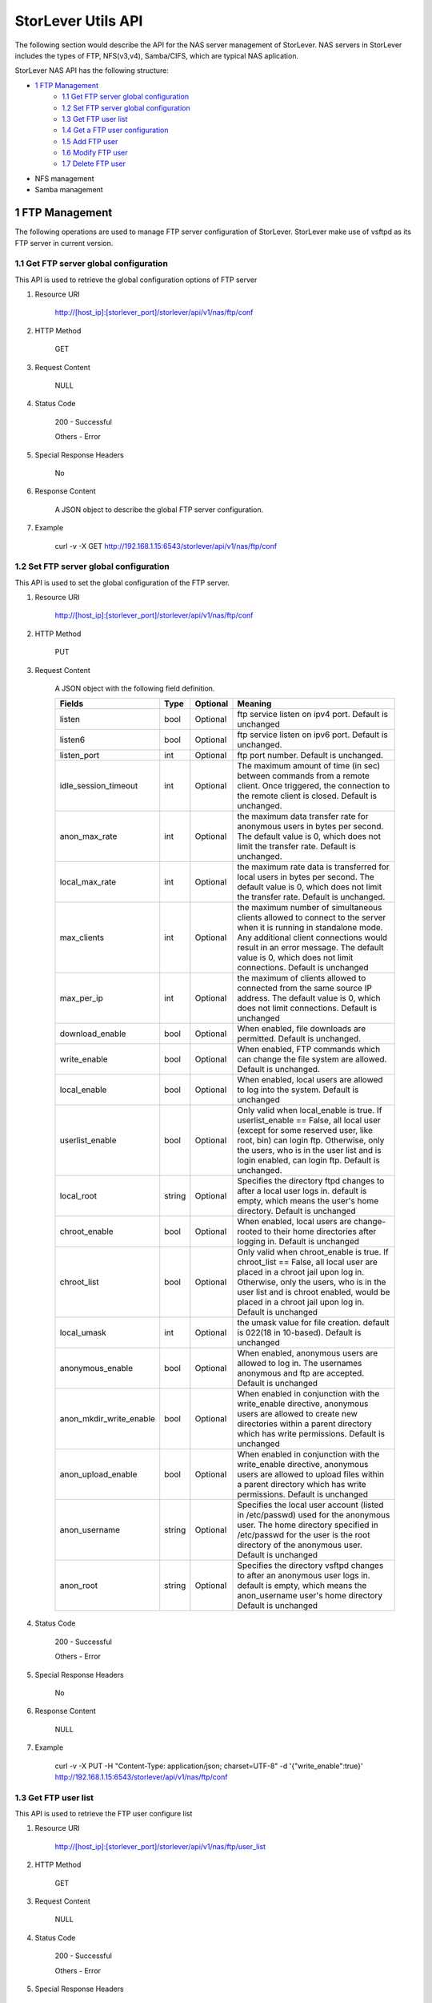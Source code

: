 StorLever Utils API
======================

The following section would describe the API for the NAS server management of StorLever. 
NAS servers in StorLever includes the types of FTP, NFS(v3,v4), Samba/CIFS, which are typical NAS aplication. 

StorLever NAS API has the following structure:

* `1 FTP Management <#1-ftp-management>`_
    * `1.1 Get FTP server global configuration <#11-get-ftp-server-global-configuration>`_
    * `1.2 Set FTP server global configuration <#12-set-ftp-server-global-configuration>`_
    * `1.3 Get FTP user list <#13-get-ftp-user-list>`_
    * `1.4 Get a FTP user configuration <#14-get-a-ftp-user-configuration>`_
    * `1.5 Add FTP user <#15-add-ftp-user>`_
    * `1.6 Modify FTP user <#16-modify-ftp-user>`_
    * `1.7 Delete FTP user <#17-delete-ftp-user>`_

* NFS management

* Samba management



1 FTP Management
------------------

The following operations are used to manage FTP server configuration of StorLever. 
StorLever make use of vsftpd as its FTP server in current version. 


1.1 Get FTP server global configuration
~~~~~~~~~~~~~~~~~~~~~~~~~~~~

This API is used to retrieve the global configuration options of FTP server

1. Resource URI

    http://[host_ip]:[storlever_port]/storlever/api/v1/nas/ftp/conf

2. HTTP Method
    
    GET

3. Request Content

    NULL

4. Status Code

    200      -   Successful
    
    Others   -   Error

5. Special Response Headers

    No

6. Response Content
    
    A JSON object to describe the global FTP server configuration. 

7. Example 

    curl -v -X GET http://192.168.1.15:6543/storlever/api/v1/nas/ftp/conf



1.2 Set FTP server global configuration
~~~~~~~~~~~~~~~~~~~~~~~~~~~~

This API is used to set the global configuration of the FTP server. 

1. Resource URI

    http://[host_ip]:[storlever_port]/storlever/api/v1/nas/ftp/conf

2. HTTP Method
    
    PUT

3. Request Content

    A JSON object with the following field definition. 

    +-------------------------+----------+----------+----------------------------------------------------------------+
    |    Fields               |   Type   | Optional |                            Meaning                             |
    +=========================+==========+==========+================================================================+
    |     listen              |   bool   | Optional | ftp service listen on ipv4 port. Default is unchanged          |
    +-------------------------+----------+----------+----------------------------------------------------------------+
    |     listen6             |   bool   | Optional | ftp service listen on ipv6 port. Default is unchanged.         |
    +-------------------------+----------+----------+----------------------------------------------------------------+
    |     listen_port         |   int    | Optional | ftp port number. Default is unchanged.                         |
    +-------------------------+----------+----------+----------------------------------------------------------------+
    | idle_session_timeout    |   int    | Optional | The maximum amount of time (in sec) between commands from a    |
    |                         |          |          | remote client. Once triggered, the connection to the remote    |
    |                         |          |          | client is closed. Default is unchanged.                        |
    +-------------------------+----------+----------+----------------------------------------------------------------+
    | anon_max_rate           |   int    | Optional | the maximum data transfer rate for anonymous users in bytes    |
    |                         |          |          | per second. The default value is 0, which does not limit the   |
    |                         |          |          | transfer rate. Default is unchanged.                           |
    +-------------------------+----------+----------+----------------------------------------------------------------+
    | local_max_rate          |   int    | Optional | the maximum rate data is transferred for local users in bytes  |
    |                         |          |          | per second. The default value is 0, which does not limit the   |
    |                         |          |          | transfer rate. Default is unchanged.                           |
    +-------------------------+----------+----------+----------------------------------------------------------------+    
    | max_clients             |   int    | Optional | the maximum number of simultaneous clients allowed to connect  |
    |                         |          |          | to the server when it is running in standalone mode. Any       |
    |                         |          |          | additional client connections would result in an error         | 
    |                         |          |          | message. The default value is 0, which does not limit          |
    |                         |          |          | connections. Default is unchanged                              |
    +-------------------------+----------+----------+----------------------------------------------------------------+        
    | max_per_ip              |   int    | Optional | the maximum of clients allowed to connected from the same      |
    |                         |          |          | source IP address. The default value is 0, which does not      | 
    |                         |          |          | limit connections. Default is unchanged                        |
    +-------------------------+----------+----------+----------------------------------------------------------------+        
    | download_enable         |   bool   | Optional | When enabled, file downloads are permitted. Default is         |
    |                         |          |          | unchanged.                                                     |
    +-------------------------+----------+----------+----------------------------------------------------------------+        
    | write_enable            |   bool   | Optional | When enabled, FTP commands which can change the file system    |
    |                         |          |          | are allowed. Default is unchanged.                             |
    +-------------------------+----------+----------+----------------------------------------------------------------+      
    | local_enable            |   bool   | Optional | When enabled, local users are allowed to log into the system.  |
    |                         |          |          | Default is unchanged                                           |
    +-------------------------+----------+----------+----------------------------------------------------------------+      
    | userlist_enable         |   bool   | Optional | Only valid when local_enable is true. If userlist_enable ==    |
    |                         |          |          | False, all local user (except for some reserved user, like     |
    |                         |          |          | root, bin) can login ftp. Otherwise, only the users, who is in | 
    |                         |          |          | the user list and is login enabled, can login ftp. Default is  | 
    |                         |          |          | unchanged.                                                     |
    +-------------------------+----------+----------+----------------------------------------------------------------+      
    | local_root              |  string  | Optional | Specifies the directory ftpd changes to after a local user     |
    |                         |          |          | logs in. default is empty, which means the user's home         | 
    |                         |          |          | directory. Default is unchanged                                |
    +-------------------------+----------+----------+----------------------------------------------------------------+      
    | chroot_enable           |   bool   | Optional | When enabled, local users are change-rooted to their home      |
    |                         |          |          | directories after logging in. Default is unchanged             |
    +-------------------------+----------+----------+----------------------------------------------------------------+      
    | chroot_list             |   bool   | Optional | Only valid when chroot_enable is true. If chroot_list ==       |
    |                         |          |          | False, all local user are placed in a chroot jail upon log in. |
    |                         |          |          | Otherwise, only the users, who is in the user list and is      |
    |                         |          |          | chroot enabled, would be placed in a chroot jail upon log in.  |
    |                         |          |          | Default is unchanged                                           |
    +-------------------------+----------+----------+----------------------------------------------------------------+       
    | local_umask             |   int    | Optional | the umask value for file creation. default is 022(18 in        |
    |                         |          |          | 10-based). Default is unchanged                                |
    +-------------------------+----------+----------+----------------------------------------------------------------+       
    | anonymous_enable        |   bool   | Optional | When enabled, anonymous users are allowed to log in. The       |
    |                         |          |          | usernames anonymous and ftp are accepted. Default is unchanged |
    +-------------------------+----------+----------+----------------------------------------------------------------+      
    | anon_mkdir_write_enable |   bool   | Optional | When enabled in conjunction with the write_enable directive,   |
    |                         |          |          | anonymous users are allowed to create new directories within   |
    |                         |          |          | a parent directory which has write permissions. Default is     |
    |                         |          |          | unchanged                                                      |
    +-------------------------+----------+----------+----------------------------------------------------------------+      
    | anon_upload_enable      |   bool   | Optional | When enabled in conjunction with the write_enable directive,   |
    |                         |          |          | anonymous users are allowed to upload files within a parent    |
    |                         |          |          | directory which has write permissions. Default is unchanged    |
    +-------------------------+----------+----------+----------------------------------------------------------------+
    | anon_username           |  string  | Optional | Specifies the local user account (listed in /etc/passwd) used  |
    |                         |          |          | for the anonymous user. The home directory specified in        |
    |                         |          |          | /etc/passwd for the user is the root directory of the          |
    |                         |          |          | anonymous user. Default is unchanged                           |
    +-------------------------+----------+----------+----------------------------------------------------------------+     
    | anon_root               |  string  | Optional | Specifies the directory vsftpd changes to after an anonymous   |
    |                         |          |          | user logs in. default is empty, which means the anon_username  |
    |                         |          |          | user's home directory Default is unchanged                     |
    +-------------------------+----------+----------+----------------------------------------------------------------+       
        
    
4. Status Code

    200      -   Successful
    
    Others   -   Error

5. Special Response Headers

    No

6. Response Content
    
    NULL

7. Example 

    curl -v -X PUT -H "Content-Type: application/json; charset=UTF-8" -d '{"write_enable":true}' http://192.168.1.15:6543/storlever/api/v1/nas/ftp/conf  
 

1.3 Get FTP user list
~~~~~~~~~~~~~~~~~~~~~~~~~~~~

This API is used to retrieve the FTP user configure list

1. Resource URI

    http://[host_ip]:[storlever_port]/storlever/api/v1/nas/ftp/user_list

2. HTTP Method
    
    GET

3. Request Content

    NULL

4. Status Code

    200      -   Successful
    
    Others   -   Error

5. Special Response Headers

    No

6. Response Content
    
    A JSON list where its each entry is a JSON object describing one FTP user configuration

7. Example 

    curl -v -X GET http://192.168.1.15:6543/storlever/api/v1/nas/ftp/user_list
 
 
1.4 Get a FTP user configuration
~~~~~~~~~~~~~~~~~~~~~~~~~~~

This API is used to retrieve one FTP user configuration

1. Resource URI

    http://[host_ip]:[storlever_port]/storlever/api/v1/nas/ftp/user_list/[user_name]

    [user_name] is the name of the community to retrieve

2. HTTP Method
    
    GET

3. Request Content

    NULL

4. Status Code

    200      -   Successful
    
    Others   -   Error

5. Special Response Headers

    No

6. Response Content
    
    A JSON object to describe this FTP user configuration

7. Example 

    curl -v -X GET http://192.168.1.15:6543/storlever/api/v1/nas/ftp/user_list/abc



1.5 Add FTP user
~~~~~~~~~~~~~~~~~~~~~~~~~~~

This API is used to add a new FTP user to FTP server

1. Resource URI

    http://[host_ip]:[storlever_port]/storlever/api/v1/nas/ftp/user_list

2. HTTP Method
    
    POST

3. Request Content

    A JSON object with the following field definition. 

    +-----------------+----------+----------+----------------------------------------------------------------+
    |    Fields       |   Type   | Optional |                            Meaning                             |
    +=================+==========+==========+================================================================+
    |    user_name    |  string  | Required | new FTP user name                                              |
    +-----------------+----------+----------+----------------------------------------------------------------+
    |  login_enable   |  bool    | Optional | When enabled, the user can log in ftp. Default is false        |
    +-----------------+----------+----------+----------------------------------------------------------------+
    |  chroot_enable  |  bool    | Optional | When enabled, the user will be placed into the chroot jail.    |
    |                 |          |          | Default is false.                                              |
    +-----------------+----------+----------+----------------------------------------------------------------+



4. Status Code

    201      -   Successful
    
    Others   -   Error

5. Special Response Headers

    The following response header would be added

    Location: [user_url]

    [user_url] is the URL to retrieve the new user configuration info

6. Response Content
    
    NULL

7. Example 

    curl -v -X POST -H "Content-Type: application/json; charset=UTF-8" -d '{"user_name":"abc"}' http://[host_ip]:[storlever_port]/storlever/api/v1/nas/ftp/user_list  

    
1.6 Modify FTP user
~~~~~~~~~~~~~~~~~~~~~~~~~~~

This API is used to modify a user configuration of FTP server.

1. Resource URI

    http://[host_ip]:[storlever_port]/storlever/api/v1/nas/ftp/user_list/[user_name]

    [user_name] is the name of the community to retrieve

2. HTTP Method
    
    PUT

3. Request Content

    A JSON object with the following field definition. 

    +-----------------+----------+----------+----------------------------------------------------------------+
    |    Fields       |   Type   | Optional |                            Meaning                             |
    +=================+==========+==========+================================================================+
    |  login_enable   |  bool    | Optional | When enabled, the user can log in ftp. Default is unchanged    |
    +-----------------+----------+----------+----------------------------------------------------------------+
    |  chroot_enable  |  bool    | Optional | When enabled, the user will be placed into the chroot jail.    |
    |                 |          |          | Default is unchanged.                                          |
    +-----------------+----------+----------+----------------------------------------------------------------+

4. Status Code

    200      -   Successful
    
    Others   -   Error

5. Special Response Headers

    NULL

6. Response Content
    
    NULL

7. Example 

    curl -v -X PUT -H "Content-Type: application/json; charset=UTF-8" -d '{"login_enable": true}' http://[host_ip]:[storlever_port]/storlever/api/v1/nas/ftp/user_list/abc 
    

1.7 Delete FTP user
~~~~~~~~~~~~~~~~~~~~~~~~~~~

This API is used to delete a FTP user of FTP server

1. Resource URI

    http://[host_ip]:[storlever_port]/storlever/api/v1/nas/ftp/user_list/[user_name]

    [user_name] is the name of the community to retrieve

2. HTTP Method
    
    DELETE

3. Request Content

    NULL

4. Status Code

    200      -   Successful
    
    Others   -   Error

5. Special Response Headers

    No

6. Response Content
    
    NULL

7. Example 

    curl -v -X DELETE http://192.168.1.15:6543/storlever/api/v1/nas/ftp/user_list/abc  
    
    